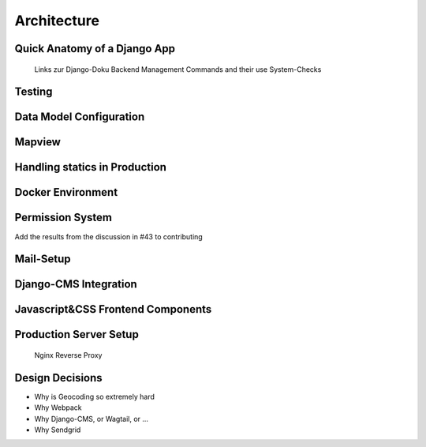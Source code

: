 Architecture
=================

Quick Anatomy of a Django App
------------------------------

    Links zur Django-Doku
    Backend Management Commands and their use
    System-Checks

Testing
------------------------------
Data Model Configuration
------------------------------

Mapview
------------------------------
Handling statics in Production
------------------------------
Docker Environment
------------------------------
Permission System
------------------------------
Add the results from the discussion in #43 to contributing

Mail-Setup
------------------------------
Django-CMS Integration
------------------------------
Javascript&CSS Frontend Components
----------------------------------
Production Server Setup
------------------------------

    Nginx Reverse Proxy

Design Decisions
------------------------------

* Why is Geocoding so extremely hard
* Why Webpack
* Why Django-CMS, or Wagtail, or ...
* Why Sendgrid
